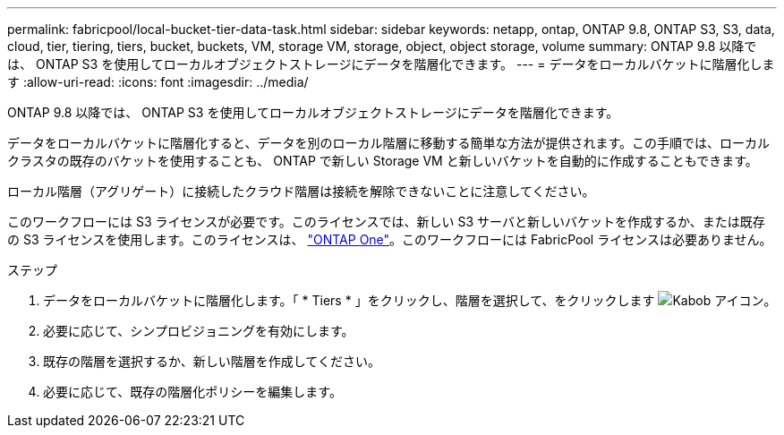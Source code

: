 ---
permalink: fabricpool/local-bucket-tier-data-task.html 
sidebar: sidebar 
keywords: netapp, ontap, ONTAP 9.8, ONTAP S3, S3, data, cloud, tier, tiering, tiers, bucket, buckets, VM, storage VM, storage, object, object storage, volume 
summary: ONTAP 9.8 以降では、 ONTAP S3 を使用してローカルオブジェクトストレージにデータを階層化できます。 
---
= データをローカルバケットに階層化します
:allow-uri-read: 
:icons: font
:imagesdir: ../media/


[role="lead"]
ONTAP 9.8 以降では、 ONTAP S3 を使用してローカルオブジェクトストレージにデータを階層化できます。

データをローカルバケットに階層化すると、データを別のローカル階層に移動する簡単な方法が提供されます。この手順では、ローカルクラスタの既存のバケットを使用することも、 ONTAP で新しい Storage VM と新しいバケットを自動的に作成することもできます。

ローカル階層（アグリゲート）に接続したクラウド階層は接続を解除できないことに注意してください。

このワークフローには S3 ライセンスが必要です。このライセンスでは、新しい S3 サーバと新しいバケットを作成するか、または既存の S3 ライセンスを使用します。このライセンスは、 link:https://docs.netapp.com/us-en/ontap/system-admin/manage-licenses-concept.html#licenses-included-with-ontap-one["ONTAP One"]。このワークフローには FabricPool ライセンスは必要ありません。

.ステップ
. データをローカルバケットに階層化します。「 * Tiers * 」をクリックし、階層を選択して、をクリックします image:icon_kabob.gif["Kabob アイコン"]。
. 必要に応じて、シンプロビジョニングを有効にします。
. 既存の階層を選択するか、新しい階層を作成してください。
. 必要に応じて、既存の階層化ポリシーを編集します。

